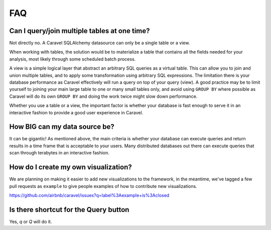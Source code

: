 FAQ
===


Can I query/join multiple tables at one time?
---------------------------------------------
Not directly no. A Caravel SQLAlchemy datasource can only be a single table
or a view.

When working with tables, the solution would be to materialize
a table that contains all the fields needed for your analysis, most likely
through some scheduled batch process.

A view is a simple logical layer that abstract an arbitrary SQL queries as
a virtual table. This can allow you to join and union multiple tables, and
to apply some transformation using arbitrary SQL expressions. The limitation
there is your database performance as Caravel effectively will run a query
on top of your query (view). A good practice may be to limit yourself to
joining your main large table to one or many small tables only, and avoid
using ``GROUP BY`` where possible as Caravel will do its own ``GROUP BY`` and
doing the work twice might slow down performance.

Whether you use a table or a view, the important factor is whether your
database is fast enough to serve it in an interactive fashion to provide
a good user experience in Caravel.


How BIG can my data source be?
------------------------------

It can be gigantic! As mentioned above, the main criteria is whether your
database can execute queries and return results in a time frame that is
acceptable to your users. Many distributed databases out there can execute
queries that scan through terabytes in an interactive fashion.


How do I create my own visualization?
-------------------------------------

We are planning on making it easier to add new visualizations to the
framework, in the meantime, we've tagged a few pull requests as
``example`` to give people examples of how to contribute new
visualizations.

https://github.com/airbnb/caravel/issues?q=label%3Aexample+is%3Aclosed


Is there shortcut for the Query button
--------------------------------------

Yes, `q` or `Q` will do it.
